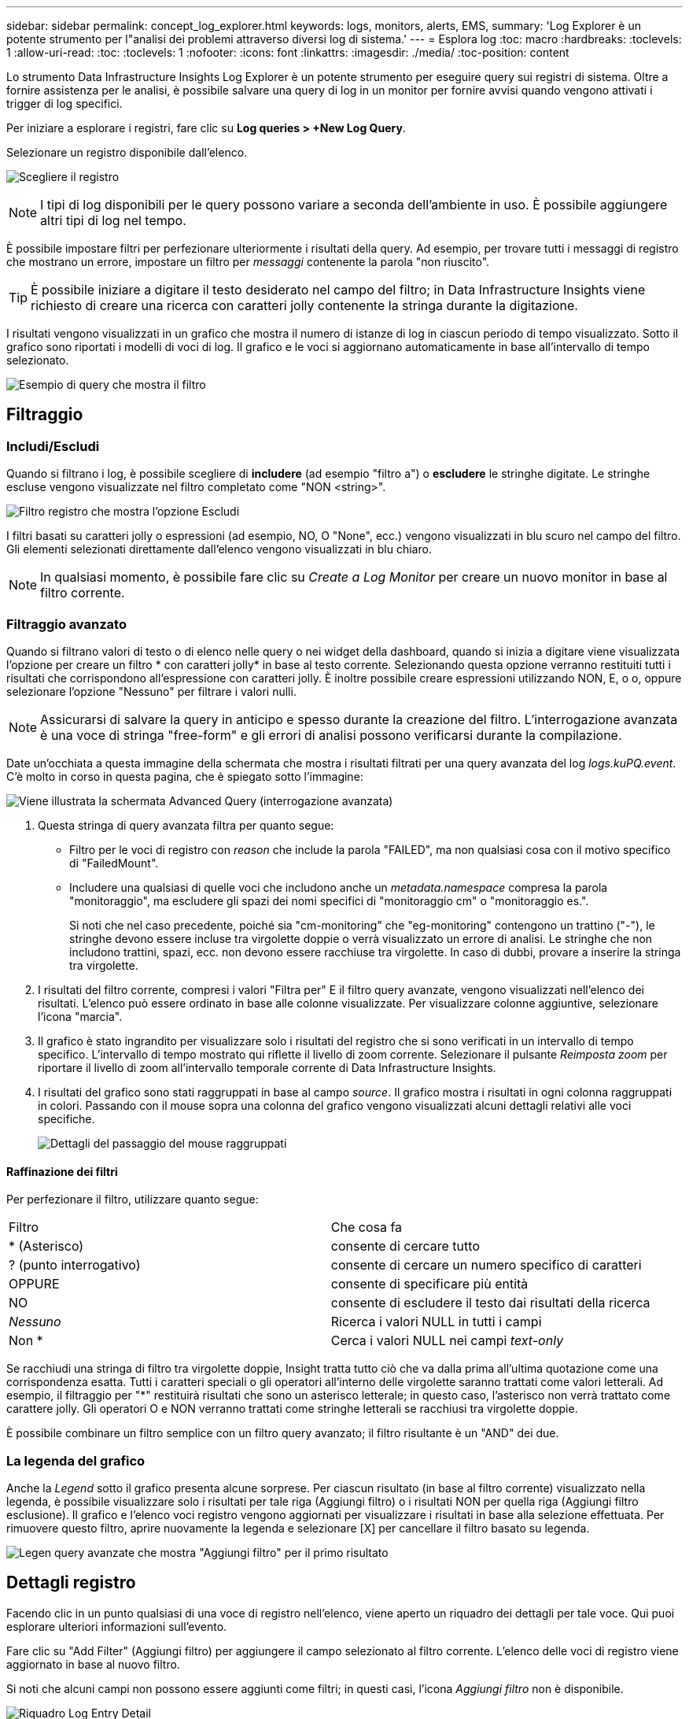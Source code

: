 ---
sidebar: sidebar 
permalink: concept_log_explorer.html 
keywords: logs, monitors, alerts, EMS, 
summary: 'Log Explorer è un potente strumento per l"analisi dei problemi attraverso diversi log di sistema.' 
---
= Esplora log
:toc: macro
:hardbreaks:
:toclevels: 1
:allow-uri-read: 
:toc: 
:toclevels: 1
:nofooter: 
:icons: font
:linkattrs: 
:imagesdir: ./media/
:toc-position: content


[role="lead"]
Lo strumento Data Infrastructure Insights Log Explorer è un potente strumento per eseguire query sui registri di sistema. Oltre a fornire assistenza per le analisi, è possibile salvare una query di log in un monitor per fornire avvisi quando vengono attivati i trigger di log specifici.

Per iniziare a esplorare i registri, fare clic su *Log queries > +New Log Query*.

Selezionare un registro disponibile dall'elenco.

image:LogExplorer_2022.png["Scegliere il registro"]


NOTE: I tipi di log disponibili per le query possono variare a seconda dell'ambiente in uso. È possibile aggiungere altri tipi di log nel tempo.

È possibile impostare filtri per perfezionare ulteriormente i risultati della query. Ad esempio, per trovare tutti i messaggi di registro che mostrano un errore, impostare un filtro per _messaggi_ contenente la parola "non riuscito".


TIP: È possibile iniziare a digitare il testo desiderato nel campo del filtro; in Data Infrastructure Insights viene richiesto di creare una ricerca con caratteri jolly contenente la stringa durante la digitazione.

I risultati vengono visualizzati in un grafico che mostra il numero di istanze di log in ciascun periodo di tempo visualizzato. Sotto il grafico sono riportati i modelli di voci di log. Il grafico e le voci si aggiornano automaticamente in base all'intervallo di tempo selezionato.

image:LogExplorer_QueryForFailed.png["Esempio di query che mostra il filtro"]



== Filtraggio



=== Includi/Escludi

Quando si filtrano i log, è possibile scegliere di *includere* (ad esempio "filtro a") o *escludere* le stringhe digitate. Le stringhe escluse vengono visualizzate nel filtro completato come "NON <string>".

image:Log_Advanced_Query_Filter_Exclude.png["Filtro registro che mostra l'opzione Escludi"]

I filtri basati su caratteri jolly o espressioni (ad esempio, NO, O "None", ecc.) vengono visualizzati in blu scuro nel campo del filtro. Gli elementi selezionati direttamente dall'elenco vengono visualizzati in blu chiaro.


NOTE: In qualsiasi momento, è possibile fare clic su _Create a Log Monitor_ per creare un nuovo monitor in base al filtro corrente.



=== Filtraggio avanzato

Quando si filtrano valori di testo o di elenco nelle query o nei widget della dashboard, quando si inizia a digitare viene visualizzata l'opzione per creare un filtro * con caratteri jolly* in base al testo corrente. Selezionando questa opzione verranno restituiti tutti i risultati che corrispondono all'espressione con caratteri jolly. È inoltre possibile creare espressioni utilizzando NON, E, o o, oppure selezionare l'opzione "Nessuno" per filtrare i valori nulli.


NOTE: Assicurarsi di salvare la query in anticipo e spesso durante la creazione del filtro. L'interrogazione avanzata è una voce di stringa "free-form" e gli errori di analisi possono verificarsi durante la compilazione.

Date un'occhiata a questa immagine della schermata che mostra i risultati filtrati per una query avanzata del log _logs.kuPQ.event_. C'è molto in corso in questa pagina, che è spiegato sotto l'immagine:

image:Log_Advanced_Query_ScreenExplained.png["Viene illustrata la schermata Advanced Query (interrogazione avanzata)"]

. Questa stringa di query avanzata filtra per quanto segue:
+
** Filtro per le voci di registro con _reason_ che include la parola "FAILED", ma non qualsiasi cosa con il motivo specifico di "FailedMount".
** Includere una qualsiasi di quelle voci che includono anche un _metadata.namespace_ compresa la parola "monitoraggio", ma escludere gli spazi dei nomi specifici di "monitoraggio cm" o "monitoraggio es.".
+
Si noti che nel caso precedente, poiché sia "cm-monitoring" che "eg-monitoring" contengono un trattino ("-"), le stringhe devono essere incluse tra virgolette doppie o verrà visualizzato un errore di analisi. Le stringhe che non includono trattini, spazi, ecc. non devono essere racchiuse tra virgolette. In caso di dubbi, provare a inserire la stringa tra virgolette.



. I risultati del filtro corrente, compresi i valori "Filtra per" E il filtro query avanzate, vengono visualizzati nell'elenco dei risultati. L'elenco può essere ordinato in base alle colonne visualizzate. Per visualizzare colonne aggiuntive, selezionare l'icona "marcia".
. Il grafico è stato ingrandito per visualizzare solo i risultati del registro che si sono verificati in un intervallo di tempo specifico. L'intervallo di tempo mostrato qui riflette il livello di zoom corrente. Selezionare il pulsante _Reimposta zoom_ per riportare il livello di zoom all'intervallo temporale corrente di Data Infrastructure Insights.
. I risultati del grafico sono stati raggruppati in base al campo _source_. Il grafico mostra i risultati in ogni colonna raggruppati in colori. Passando con il mouse sopra una colonna del grafico vengono visualizzati alcuni dettagli relativi alle voci specifiche.
+
image:Log_Advanced_Query_Group_Detail.png["Dettagli del passaggio del mouse raggruppati"]





==== Raffinazione dei filtri

Per perfezionare il filtro, utilizzare quanto segue:

|===


| Filtro | Che cosa fa 


| * (Asterisco) | consente di cercare tutto 


| ? (punto interrogativo) | consente di cercare un numero specifico di caratteri 


| OPPURE | consente di specificare più entità 


| NO | consente di escludere il testo dai risultati della ricerca 


| _Nessuno_ | Ricerca i valori NULL in tutti i campi 


| Non * | Cerca i valori NULL nei campi _text-only_ 
|===
Se racchiudi una stringa di filtro tra virgolette doppie, Insight tratta tutto ciò che va dalla prima all'ultima quotazione come una corrispondenza esatta. Tutti i caratteri speciali o gli operatori all'interno delle virgolette saranno trattati come valori letterali. Ad esempio, il filtraggio per "*" restituirà risultati che sono un asterisco letterale; in questo caso, l'asterisco non verrà trattato come carattere jolly. Gli operatori O e NON verranno trattati come stringhe letterali se racchiusi tra virgolette doppie.

È possibile combinare un filtro semplice con un filtro query avanzato; il filtro risultante è un "AND" dei due.



=== La legenda del grafico

Anche la _Legend_ sotto il grafico presenta alcune sorprese. Per ciascun risultato (in base al filtro corrente) visualizzato nella legenda, è possibile visualizzare solo i risultati per tale riga (Aggiungi filtro) o i risultati NON per quella riga (Aggiungi filtro esclusione). Il grafico e l'elenco voci registro vengono aggiornati per visualizzare i risultati in base alla selezione effettuata. Per rimuovere questo filtro, aprire nuovamente la legenda e selezionare [X] per cancellare il filtro basato su legenda.

image:Log_Advanced_Query_Legend.png["Legen query avanzate che mostra \"Aggiungi filtro\" per il primo risultato"]



== Dettagli registro

Facendo clic in un punto qualsiasi di una voce di registro nell'elenco, viene aperto un riquadro dei dettagli per tale voce. Qui puoi esplorare ulteriori informazioni sull'evento.

Fare clic su "Add Filter" (Aggiungi filtro) per aggiungere il campo selezionato al filtro corrente. L'elenco delle voci di registro viene aggiornato in base al nuovo filtro.

Si noti che alcuni campi non possono essere aggiunti come filtri; in questi casi, l'icona _Aggiungi filtro_ non è disponibile.

image:LogExplorer_DetailPane.png["Riquadro Log Entry Detail"]



== Risoluzione dei problemi

Qui troverai suggerimenti per la risoluzione dei problemi relativi alle query di log.

|===


| *Problema:* | *Provare questo:* 


| Non vengono visualizzati messaggi di "debug" nella query del log | La messaggistica del registro di debug non viene raccolta. Per acquisire i messaggi desiderati, impostare la gravità del messaggio su _informativo, errore, avviso, emergenza o livello _avviso_. 
|===